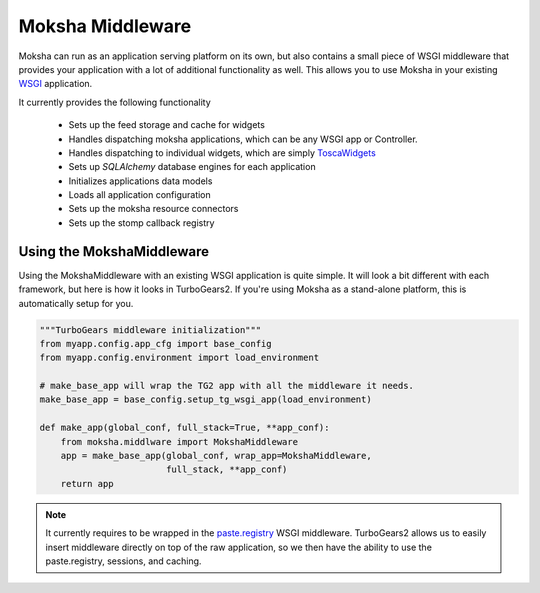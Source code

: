 =================
Moksha Middleware
=================

Moksha can run as an application serving platform on its own, but
also contains a small piece of WSGI middleware that provides your 
application with a lot of additional functionality as well.  This allows you to use Moksha in your existing `WSGI <http://www.python.org/dev/peps/pep-0333/>`_ application.

It currently provides the following functionality

    * Sets up the feed storage and cache for widgets
    * Handles dispatching moksha applications, which can be any WSGI app or Controller.
    * Handles dispatching to individual widgets, which are simply `ToscaWidgets <http://toscawidgets.org>`_
    * Sets up `SQLAlchemy` database engines for each application
    * Initializes applications data models
    * Loads all application configuration
    * Sets up the moksha resource connectors
    * Sets up the stomp callback registry

Using the MokshaMiddleware
--------------------------

Using the MokshaMiddleware with an existing WSGI application is quite
simple.  It will look a bit different with each framework, but here is
how it looks in TurboGears2.  If you're using Moksha as a stand-alone platform, this is automatically setup for you.

.. code-block:: python

    """TurboGears middleware initialization"""
    from myapp.config.app_cfg import base_config
    from myapp.config.environment import load_environment

    # make_base_app will wrap the TG2 app with all the middleware it needs. 
    make_base_app = base_config.setup_tg_wsgi_app(load_environment)

    def make_app(global_conf, full_stack=True, **app_conf):
        from moksha.middlware import MokshaMiddleware
        app = make_base_app(global_conf, wrap_app=MokshaMiddleware,
                            full_stack, **app_conf)
        return app

.. note::
   It currently requires to be wrapped in the `paste.registry
   <http://pythonpaste.org/modules/registry.html>`_ WSGI middleware.
   TurboGears2 allows us to easily insert middleware directly on top of the raw
   application, so we then have the ability to use the paste.registry,
   sessions, and caching.
